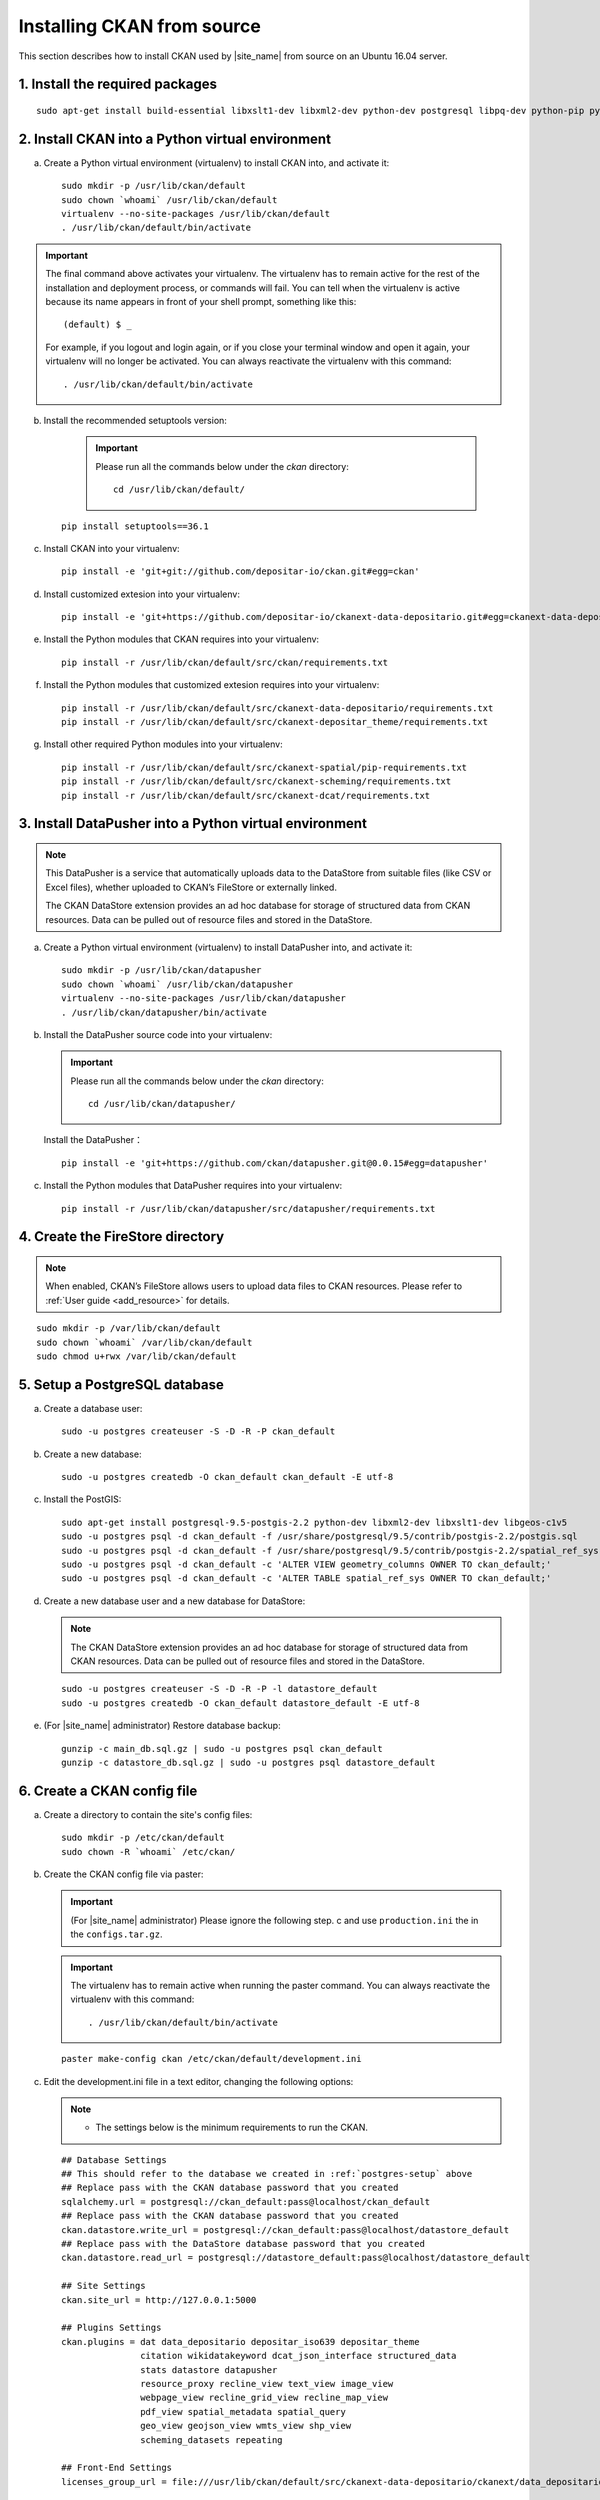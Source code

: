 ===========================
Installing CKAN from source
===========================

This section describes how to install CKAN used by |site_name| from source on an Ubuntu 16.04 server.

--------------------------------
1. Install the required packages
--------------------------------

.. parsed-literal::

   sudo apt-get install build-essential libxslt1-dev libxml2-dev python-dev postgresql libpq-dev python-pip python-virtualenv git-core openjdk-8-jdk redis-server

-------------------------------------------------
2. Install CKAN into a Python virtual environment
-------------------------------------------------

a. Create a Python virtual environment (virtualenv) to install CKAN into, and activate it:

   .. parsed-literal::

      sudo mkdir -p /usr/lib/ckan/default
      sudo chown \`whoami\` /usr/lib/ckan/default
      virtualenv --no-site-packages /usr/lib/ckan/default
      . /usr/lib/ckan/default/bin/activate

.. important::

   The final command above activates your virtualenv. The virtualenv has to
   remain active for the rest of the installation and deployment process,
   or commands will fail. You can tell when the virtualenv is active because
   its name appears in front of your shell prompt, something like this::

     (default) $ _

   For example, if you logout and login again, or if you close your terminal
   window and open it again, your virtualenv will no longer be activated. You
   can always reactivate the virtualenv with this command::

     . /usr/lib/ckan/default/bin/activate

b. Install the recommended setuptools version:

    .. important::

       Please run all the commands below under the `ckan` directory:

       .. parsed-literal::

          cd /usr/lib/ckan/default/

   .. parsed-literal::

      pip install setuptools==36.1

c. Install CKAN into your virtualenv:

   .. parsed-literal::

      pip install -e 'git+git://github.com/depositar-io/ckan.git#egg=ckan'

d. Install customized extesion into your virtualenv:

   .. parsed-literal::

      pip install -e 'git+https://github.com/depositar-io/ckanext-data-depositario.git#egg=ckanext-data-depositario'

e. Install the Python modules that CKAN requires into your virtualenv:

   .. parsed-literal::

      pip install -r /usr/lib/ckan/default/src/ckan/requirements.txt

f. Install the Python modules that customized extesion requires into your virtualenv:

   .. parsed-literal::

      pip install -r /usr/lib/ckan/default/src/ckanext-data-depositario/requirements.txt
      pip install -r /usr/lib/ckan/default/src/ckanext-depositar_theme/requirements.txt

g. Install other required Python modules into your virtualenv:

   .. parsed-literal::

      pip install -r /usr/lib/ckan/default/src/ckanext-spatial/pip-requirements.txt
      pip install -r /usr/lib/ckan/default/src/ckanext-scheming/requirements.txt
      pip install -r /usr/lib/ckan/default/src/ckanext-dcat/requirements.txt

-------------------------------------------------------
3. Install DataPusher into a Python virtual environment
-------------------------------------------------------

.. note::

   This DataPusher is a service that automatically uploads data to the DataStore from suitable files (like CSV or Excel files), whether uploaded to CKAN’s FileStore or externally linked.

   The CKAN DataStore extension provides an ad hoc database for storage of structured data from CKAN resources. Data can be pulled out of resource files and stored in the DataStore.

a. Create a Python virtual environment (virtualenv) to install DataPusher into, and activate it:

   .. parsed-literal::

      sudo mkdir -p /usr/lib/ckan/datapusher
      sudo chown \`whoami\` /usr/lib/ckan/datapusher
      virtualenv --no-site-packages /usr/lib/ckan/datapusher
      . /usr/lib/ckan/datapusher/bin/activate

b. Install the DataPusher source code into your virtualenv:

   .. important::

      Please run all the commands below under the `ckan` directory:

      .. parsed-literal::

         cd /usr/lib/ckan/datapusher/

   Install the DataPusher：

   .. parsed-literal::

      pip install -e 'git+https://github.com/ckan/datapusher.git@0.0.15#egg=datapusher'

c. Install the Python modules that DataPusher requires into your virtualenv:

   .. parsed-literal::

      pip install -r /usr/lib/ckan/datapusher/src/datapusher/requirements.txt

---------------------------------
4. Create the FireStore directory
---------------------------------

.. note::

   When enabled, CKAN’s FileStore allows users to upload data files to CKAN resources.
   Please refer to :ref:`User guide <add_resource>` for details.

.. parsed-literal::

   sudo mkdir -p /var/lib/ckan/default
   sudo chown \`whoami\` /var/lib/ckan/default
   sudo chmod u+rwx /var/lib/ckan/default

.. _postgres-setup:

------------------------------
5. Setup a PostgreSQL database
------------------------------

a. Create a database user:

   .. parsed-literal::

      sudo -u postgres createuser -S -D -R -P ckan_default

b. Create a new database:

   .. parsed-literal::

      sudo -u postgres createdb -O ckan_default ckan_default -E utf-8

c. Install the PostGIS:

   .. parsed-literal::

      sudo apt-get install postgresql-9.5-postgis-2.2 python-dev libxml2-dev libxslt1-dev libgeos-c1v5
      sudo -u postgres psql -d ckan_default -f /usr/share/postgresql/9.5/contrib/postgis-2.2/postgis.sql
      sudo -u postgres psql -d ckan_default -f /usr/share/postgresql/9.5/contrib/postgis-2.2/spatial_ref_sys.sql
      sudo -u postgres psql -d ckan_default -c 'ALTER VIEW geometry_columns OWNER TO ckan_default;'
      sudo -u postgres psql -d ckan_default -c 'ALTER TABLE spatial_ref_sys OWNER TO ckan_default;'

d. Create a new database user and a new database for DataStore:

   .. note::

      The CKAN DataStore extension provides an ad hoc database for storage of structured data from CKAN resources. Data can be pulled out of resource files and stored in the DataStore.

   .. parsed-literal::

      sudo -u postgres createuser -S -D -R -P -l datastore_default
      sudo -u postgres createdb -O ckan_default datastore_default -E utf-8


e. (For |site_name| administrator) Restore database backup:

   .. parsed-literal::

      gunzip -c main_db.sql.gz | sudo -u postgres psql ckan_default
      gunzip -c datastore_db.sql.gz | sudo -u postgres psql datastore_default

----------------------------
6. Create a CKAN config file
----------------------------

a. Create a directory to contain the site's config files:

   .. parsed-literal::

      sudo mkdir -p /etc/ckan/default
      sudo chown -R \`whoami\` /etc/ckan/

b. Create the CKAN config file via paster:

   .. important::

      (For |site_name| administrator) Please ignore the following step. c
      and use ``production.ini`` the in the ``configs.tar.gz``.

   .. important::

      The virtualenv has to remain active when running the paster command.
      You can always reactivate the virtualenv with this command: ::

      . /usr/lib/ckan/default/bin/activate

   .. parsed-literal::

      paster make-config ckan /etc/ckan/default/development.ini

c. Edit the development.ini file in a text editor, changing the following options:

   .. note::

      * The settings below is the minimum requirements to run the CKAN.

   .. parsed-literal::

      ## Database Settings
      ## This should refer to the database we created in :ref:`postgres-setup` above
      ## Replace ``pass`` with the ``CKAN database`` password that you created
      sqlalchemy.url = postgresql://ckan_default:pass@localhost/ckan_default
      ## Replace ``pass`` with the ``CKAN database`` password that you created
      ckan.datastore.write_url = postgresql://ckan_default:pass@localhost/datastore_default
      ## Replace ``pass`` with the ``DataStore database`` password that you created
      ckan.datastore.read_url = postgresql://datastore_default:pass@localhost/datastore_default

      ## Site Settings
      ckan.site_url = http://127.0.0.1:5000

      ## Plugins Settings
      ckan.plugins = dat data_depositario depositar_iso639 depositar_theme
                     citation wikidatakeyword dcat_json_interface structured_data
                     stats datastore datapusher
                     resource_proxy recline_view text_view image_view
                     webpage_view recline_grid_view recline_map_view
                     pdf_view spatial_metadata spatial_query
                     geo_view geojson_view wmts_view shp_view
                     scheming_datasets repeating

      ## Front-End Settings
      licenses_group_url = file:///usr/lib/ckan/default/src/ckanext-data-depositario/ckanext/data_depositario/public/license_list.json

      ## Storage Settings
      ckan.storage_path = /var/lib/ckan/default

      ## Datapusher Settings
      ckan.datapusher.url = http://0.0.0.0:8800/

      ## Schema Settings
      ## Add these settings
      scheming.presets = ckanext.scheming:presets.json
                         ckanext.repeating:presets.json
                         ckanext.data_depositario:presets.json
                         ckanext.wikidatakeyword:presets.json
      scheming.dataset_schemas = ckanext.data_depositario:scheming.json

      ## Spatial Settings
      ## Add these settings
      ckanext.spatial.search_backend = solr-spatial-field

      ## DCAT Settings
      ckanext.dcat.rdf.profiles = dcat
      ckanext.dcat.translate_keys = False
      ckanext.dcat.enable_content_negotiation = True

      ## ckanext-data-depositario Settings
      ## Add these settings
      ## GMAP_AKI_KEY is the API key for Google Maps
      ckanext.data_depositario.gmap.api_key = GMAP_AKI_KEY
      ## GA_ID is the id for Google Analytics
      ckanext.data_depositario.googleanalytics.id = GA_ID

-------------------------------------------------------
7. Setup Solr (with Chinese and spatial search support)
-------------------------------------------------------

.. note::

   This section is adapted from `How To Install Solr 5.2.1 on Ubuntu 14.04 <https://www.digitalocean.com/community/tutorials/how-to-install-solr-5-2-1-on-ubuntu-14-04>`_ by `DigitalOcean™ Inc. <https://www.digitalocean.com/>`_ licensed under `Creative Commons Attribution-NonCommercial-ShareAlike 4.0 International <https://creativecommons.org/licenses/by-nc-sa/4.0/>`_.

a. Download and extract the service installation file:

   .. parsed-literal::

      cd ~
      wget http://archive.apache.org/dist/lucene/solr/5.5.5/solr-5.5.5.tgz
      tar xzf solr-5.5.5.tgz solr-5.5.5/bin/install_solr_service.sh --strip-components=2

b. Install Solr as a service using the script:

   .. parsed-literal::

      sudo bash ./install_solr_service.sh solr-5.5.5.tgz

c. Create the Solr configset for CKAN:

   .. parsed-literal::

      sudo -u solr mkdir -p /var/solr/data/configsets/ckan/conf
      sudo ln -s /usr/lib/ckan/default/src/ckanext-data-depositario/solr/schema.xml /var/solr/data/configsets/ckan/conf/schema.xml
      sudo -u solr cp /opt/solr/server/solr/configsets/basic_configs/conf/solrconfig.xml /var/solr/data/configsets/ckan/conf/.
      sudo -u solr touch /var/solr/data/configsets/ckan/conf/protwords.txt
      sudo -u solr touch /var/solr/data/configsets/ckan/conf/synonyms.txt

d. Download Chinese tokenizer ``mmseg4j`` and copy it to the Solr directory:

   .. parsed-literal::
      wget -O mmseg4j-core-1.10.0.jar https://search.maven.org/remotecontent?filepath=com/chenlb/mmseg4j/mmseg4j-core/1.10.0/mmseg4j-core-1.10.0.jar
      wget -O mmseg4j-solr-2.4.0.jar https://search.maven.org/remotecontent?filepath=com/chenlb/mmseg4j/mmseg4j-solr/2.4.0/mmseg4j-solr-2.4.0.jar
      sudo cp mmseg4j-\*.jar /opt/solr/server/solr-webapp/webapp/WEB-INF/lib/.

e. Download geometry library JTS Topology Suite 1.13 (or above) and copy it to the Solr directory:

   .. parsed-literal::

      wget -O jts-1.13.jar https://search.maven.org/remotecontent?filepath=com/vividsolutions/jts/1.13/jts-1.13.jar
      sudo cp jts-1.13.jar /opt/solr/server/solr-webapp/webapp/WEB-INF/lib/.

f. Replace all lines in /var/solr/data/configsets/ckan/conf/solrconfig.xml from line 99 to line 102 about ``<schemaFactory class="ManagedIndexSchemaFactory">`` with ``<schemaFactory class="ClassicIndexSchemaFactory"/>``.

g. Restart Solr:

   .. parsed-literal::

      sudo service solr restart

h. Create a new Solr core called ``ckan`` by entering the following link in a web browser:

   http://127.0.0.1:8983/solr/admin/cores?action=CREATE&name=ckan&configSet=ckan

i. Open http://127.0.0.1:8983/solr/#/ckan in a web browser, and you should see the Solr front page.

j. Modify /etc/ckan/default/development.ini with Solr url:

   .. parsed-literal::

      solr_url = http://127.0.0.1:8983/solr/ckan

-------------------------
8. Create database tables
-------------------------

.. important::

   (For |site_name| administrator) Please ignore this step.

a. Create the database tables via paster:

   .. parsed-literal::

      paster --plugin=ckan db init -c /etc/ckan/default/development.ini

b. You should see Initialising DB: SUCCESS.

c. Then you can use this connection to set the permissions for DataStore:

   .. parsed-literal::

      paster --plugin=ckan datastore set-permissions -c /etc/ckan/default/development.ini | sudo -u postgres psql --set ON_ERROR_STOP=1

----------------------
9. Link to ``who.ini``
----------------------

.. parsed-literal::

   ln -s /usr/lib/ckan/default/src/ckan/who.ini /etc/ckan/default/who.ini

----------------------------
10. Creating a sysadmin user
----------------------------

.. important::

   (For |site_name| administrator) Please ignore this step.

You have to create your first CKAN sysadmin user from the command line. For example, to create a user called `admin` and make him a sysadmin:

.. parsed-literal::

   paster --plugin=ckan sysadmin add admin -c /etc/ckan/default/development.ini
   paster --plugin=pylons shell /etc/ckan/default/development.ini
   Execute the following commands in the interactive shell:
   model.User.get('admin').state = 'active'
   model.Session.commit()
   Then press Ctrl+D to exit the interactive shell.

-----------------------------------------
11. Serve CKAN under a development server
-----------------------------------------

a. Run the DataPusher:

   .. parsed-literal::

      . /usr/lib/ckan/datapusher/bin/activate
      JOB_CONFIG='/usr/lib/ckan/datapusher/src/datapusher/deployment/datapusher_settings.py' python /usr/lib/ckan/datapusher/src/datapusher/wsgi.py

b. Open another terminal and use the Paste development server to serve CKAN from the command-line:

   .. parsed-literal::

      . /usr/lib/ckan/default/bin/activate
      paster serve /etc/ckan/default/development.ini

c. Open http://127.0.0.1:5000/ in a web browser, and you should see the CKAN front page.

Now that you've installed CKAN.
